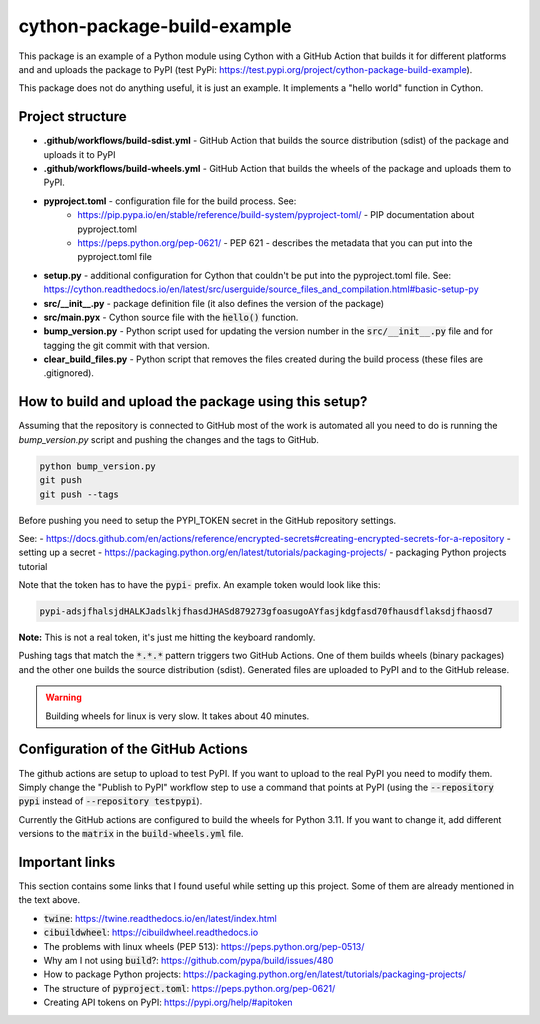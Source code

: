 cython-package-build-example
============================

This package is an example of a Python module using Cython with a GitHub Action
that builds it for different platforms and and uploads the package to PyPI
(test PyPi: https://test.pypi.org/project/cython-package-build-example).

This package does not do anything useful, it is just an example. It implements
a "hello world" function in Cython.

Project structure
-----------------

- **.github/workflows/build-sdist.yml** - GitHub Action that builds the source distribution (sdist) of the package and uploads it to PyPI
- **.github/workflows/build-wheels.yml** - GitHub Action that builds the wheels of the package and uploads them to PyPI.
- **pyproject.toml** - configuration file for the build process. See:
    - https://pip.pypa.io/en/stable/reference/build-system/pyproject-toml/ - PIP documentation about pyproject.toml
    - https://peps.python.org/pep-0621/ - PEP 621 - describes the metadata that you can put into the pyproject.toml file
- **setup.py** - additional configuration for Cython that couldn't be put into the pyproject.toml file. See: https://cython.readthedocs.io/en/latest/src/userguide/source_files_and_compilation.html#basic-setup-py
- **src/__init__.py** - package definition file (it also defines the version of the package)
- **src/main.pyx** - Cython source file with the :code:`hello()` function.
- **bump_version.py** - Python script used for updating the version number in the :code:`src/__init__.py` file and for tagging the git commit with that version.
- **clear_build_files.py** - Python script that removes the files created during the build process (these files are .gitignored).

How to build and upload the package using this setup?
-----------------------------------------------------

Assuming that the repository is connected to GitHub most of the work is automated
all you need to do is running the `bump_version.py` script and pushing the changes
and the tags to GitHub.

.. code-block:: bash

    python bump_version.py
    git push
    git push --tags

Before pushing you need to setup the PYPI_TOKEN secret in the GitHub repository settings.

See:
- https://docs.github.com/en/actions/reference/encrypted-secrets#creating-encrypted-secrets-for-a-repository - setting up a secret
- https://packaging.python.org/en/latest/tutorials/packaging-projects/ - packaging Python projects tutorial

Note that the token has to have the :code:`pypi-` prefix. An example token would look like this:

.. code-block:: bash

    pypi-adsjfhalsjdHALKJadslkjfhasdJHASd879273gfoasugoAYfasjkdgfasd70fhausdflaksdjfhaosd7

**Note:** This is not a real token, it's just me hitting the keyboard randomly.

Pushing tags that match the :code:`*.*.*` pattern triggers two GitHub Actions. One of them builds
wheels (binary packages) and the other one builds the source distribution (sdist). Generated files
are uploaded to PyPI and to the GitHub release.

.. WARNING::

    Building wheels for linux is very slow. It takes about 40 minutes.

Configuration of the GitHub Actions
-----------------------------------

The github actions are setup to upload to test PyPI. If you want to upload to the real PyPI you
need to modify them. Simply change the "Publish to PyPI" workflow step to use a command that
points at PyPI (using the :code:`--repository pypi` instead of :code:`--repository testpypi`).

Currently the GitHub actions are configured to build the wheels for Python 3.11. If you want to
change it, add different versions to the :code:`matrix` in the :code:`build-wheels.yml` file.


Important links
---------------

This section contains some links that I found useful while setting up this project. Some of them
are already mentioned in the text above.

- :code:`twine`: https://twine.readthedocs.io/en/latest/index.html
- :code:`cibuildwheel`: https://cibuildwheel.readthedocs.io
- The problems with linux wheels (PEP 513): https://peps.python.org/pep-0513/
- Why am I not using :code:`build`?: https://github.com/pypa/build/issues/480
- How to package Python projects: https://packaging.python.org/en/latest/tutorials/packaging-projects/
- The structure of :code:`pyproject.toml`: https://peps.python.org/pep-0621/
- Creating API tokens on PyPI: https://pypi.org/help/#apitoken